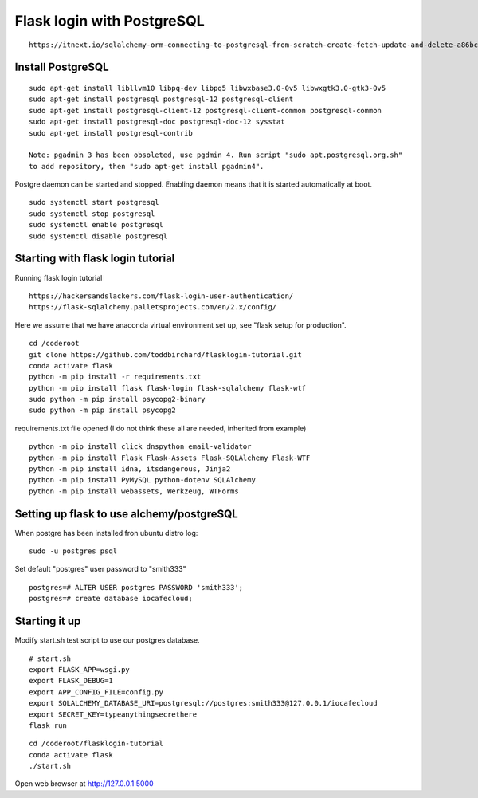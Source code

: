 Flask login with PostgreSQL
============================

::

   https://itnext.io/sqlalchemy-orm-connecting-to-postgresql-from-scratch-create-fetch-update-and-delete-a86bc81333dc

Install PostgreSQL
*******************

::

   sudo apt-get install libllvm10 libpq-dev libpq5 libwxbase3.0-0v5 libwxgtk3.0-gtk3-0v5
   sudo apt-get install postgresql postgresql-12 postgresql-client
   sudo apt-get install postgresql-client-12 postgresql-client-common postgresql-common
   sudo apt-get install postgresql-doc postgresql-doc-12 sysstat
   sudo apt-get install postgresql-contrib
   
   Note: pgadmin 3 has been obsoleted, use pgdmin 4. Run script "sudo apt.postgresql.org.sh"
   to add repository, then "sudo apt-get install pgadmin4".

Postgre daemon can be started and stopped. Enabling daemon means that it is started
automatically at boot. 
   
::   

   sudo systemctl start postgresql
   sudo systemctl stop postgresql
   sudo systemctl enable postgresql
   sudo systemctl disable postgresql

Starting with flask login tutorial
***********************************
Running flask login tutorial

::

   https://hackersandslackers.com/flask-login-user-authentication/
   https://flask-sqlalchemy.palletsprojects.com/en/2.x/config/

Here we assume that we have anaconda virtual environment set up, see "flask setup 
for production".

::

   cd /coderoot
   git clone https://github.com/toddbirchard/flasklogin-tutorial.git
   conda activate flask
   python -m pip install -r requirements.txt
   python -m pip install flask flask-login flask-sqlalchemy flask-wtf
   sudo python -m pip install psycopg2-binary
   sudo python -m pip install psycopg2

requirements.txt file opened (I do not think these all are needed, inherited from example)

::

   python -m pip install click dnspython email-validator 
   python -m pip install Flask Flask-Assets Flask-SQLAlchemy Flask-WTF
   python -m pip install idna, itsdangerous, Jinja2
   python -m pip install PyMySQL python-dotenv SQLAlchemy
   python -m pip install webassets, Werkzeug, WTForms


Setting up flask to use alchemy/postgreSQL
*******************************************
When postgre has been installed fron ubuntu distro log:

::

   sudo -u postgres psql 

Set default "postgres" user password to "smith333"
   
::   

   postgres=# ALTER USER postgres PASSWORD 'smith333';
   postgres=# create database iocafecloud;

Starting it up
***************
Modify start.sh test script to use our postgres database.

::

   # start.sh
   export FLASK_APP=wsgi.py
   export FLASK_DEBUG=1
   export APP_CONFIG_FILE=config.py
   export SQLALCHEMY_DATABASE_URI=postgresql://postgres:smith333@127.0.0.1/iocafecloud
   export SECRET_KEY=typeanythingsecrethere
   flask run
   
   
::

   cd /coderoot/flasklogin-tutorial
   conda activate flask
   ./start.sh
   
Open web browser at http://127.0.0.1:5000   
